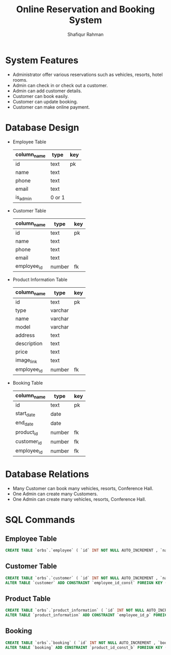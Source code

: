 #+TITLE: Online Reservation and Booking System
#+AUTHOR: Shafiqur Rahman
* System Features 
  - Administrator offer various reservations such as vehicles,
    resorts, hotel rooms.
  - Admin can check in or check out a customer.
  - Admin can add customer details.
  - Customer can book easily.
  - Customer can update booking.
  - Customer can make online payment.

* Database Design
  - Employee Table
    | column_name | type | key |
    |-------------+----------+-----|
    | id          | text     | pk  |
    | name        | text     |     |
    | phone       | text     |     |
    | email       | text     |     |
    | is_admin    | 0 or 1   |     |

  - Customer Table
    | column_name | type   | key |
    |-------------+--------+-----|
    | id          | text   | pk  |
    | name        | text   |     |
    | phone       | text   |     |
    | email       | text   |     |
    | employee_id | number | fk  |

  - Product Information Table
    | column_name | type    | key |
    |-------------+---------+-----|
    | id          | text    | pk  |
    | type        | varchar |     |
    | name        | varchar |     |
    | model       | varchar |     |
    | address     | text    |     |
    | description | text    |     |
    | price       | text    |     |
    | image_link  | text    |     |
    | employee_id | number  | fk  |
    
  - Booking Table
    | column_name  | type   | key |
    |--------------+--------+-----|
    | id           | text   | pk  |
    | start_date   | date   |     |
    | end_date     | date   |     |
    | product_id   | number | fk  |
    | customer_id  | number | fk  |
    | employee_id  | number | fk  |

* Database Relations
  - Many Customer can book many vehicles, resorts, Conference Hall.
  - One Admin can create many Customers.
  - One Admin can create many vehicles, resorts, Conference Hall.

* SQL Commands  
** Employee Table
   #+BEGIN_SRC sql
     CREATE TABLE `orbs`.`employee` ( `id` INT NOT NULL AUTO_INCREMENT , `name` VARCHAR(255) NOT NULL , `phone` VARCHAR(11) NOT NULL , `email` VARCHAR(100) NOT NULL , `isAdmin` TINYINT(1) NOT NULL , PRIMARY KEY (`id`)) ENGINE = InnoDB; 
   #+END_SRC

** Customer Table
   #+BEGIN_SRC sql
     CREATE TABLE `orbs`.`customer` ( `id` INT NOT NULL AUTO_INCREMENT , `name` VARCHAR(255) NOT NULL , `phone` VARCHAR(12) NOT NULL , `email` VARCHAR(100) NOT NULL , `employee_id` INT NOT NULL , PRIMARY KEY (`id`)) ENGINE = InnoDB; 
     ALTER TABLE `customer` ADD CONSTRAINT `employee_id_const` FOREIGN KEY (`employee_id`) REFERENCES `employee`(`id`) ON DELETE RESTRICT ON UPDATE RESTRICT;  
   #+END_SRC

** Product Table
   #+BEGIN_SRC sql
     CREATE TABLE `orbs`.`product_information` ( `id` INT NOT NULL AUTO_INCREMENT , `type` INT NOT NULL , `name` INT NOT NULL , `model` INT NOT NULL , `address` INT NULL , `description` TEXT NOT NULL , `price` INT NOT NULL , `image_link` INT NOT NULL , `employee_id` INT NOT NULL , PRIMARY KEY (`id`)) ENGINE = InnoDB;
     ALTER TABLE `product_information` ADD CONSTRAINT `employee_id_p` FOREIGN KEY (`employee_id`) REFERENCES `employee`(`id`) ON DELETE RESTRICT ON UPDATE RESTRICT; 
   #+END_SRC

** Booking
   #+BEGIN_SRC sql
     CREATE TABLE `orbs`.`booking` ( `id` INT NOT NULL AUTO_INCREMENT , `booking_type` VARCHAR(100) NOT NULL , `start_date` DATE NOT NULL , `end_date` DATE NOT NULL , `product_id` INT NOT NULL , `customer_id` INT NOT NULL , `employee_id` INT NOT NULL , PRIMARY KEY (`id`), UNIQUE (`product_id`), UNIQUE (`customer_id`), UNIQUE (`employee_id`)) ENGINE = InnoDB;
     ALTER TABLE `booking` ADD CONSTRAINT `product_id_const_b` FOREIGN KEY (`product_id`) REFERENCES `product_information`(`id`) ON DELETE RESTRICT ON UPDATE RESTRICT; ALTER TABLE `booking` ADD CONSTRAINT `customer_id_const_p` FOREIGN KEY (`customer_id`) REFERENCES `customer`(`id`) ON DELETE RESTRICT ON UPDATE RESTRICT; ALTER TABLE `booking` ADD CONSTRAINT `employee_id_const_p` FOREIGN KEY (`employee_id`) REFERENCES `employee`(`id`) ON DELETE RESTRICT ON UPDATE RESTRICT; 
   #+END_SRC
